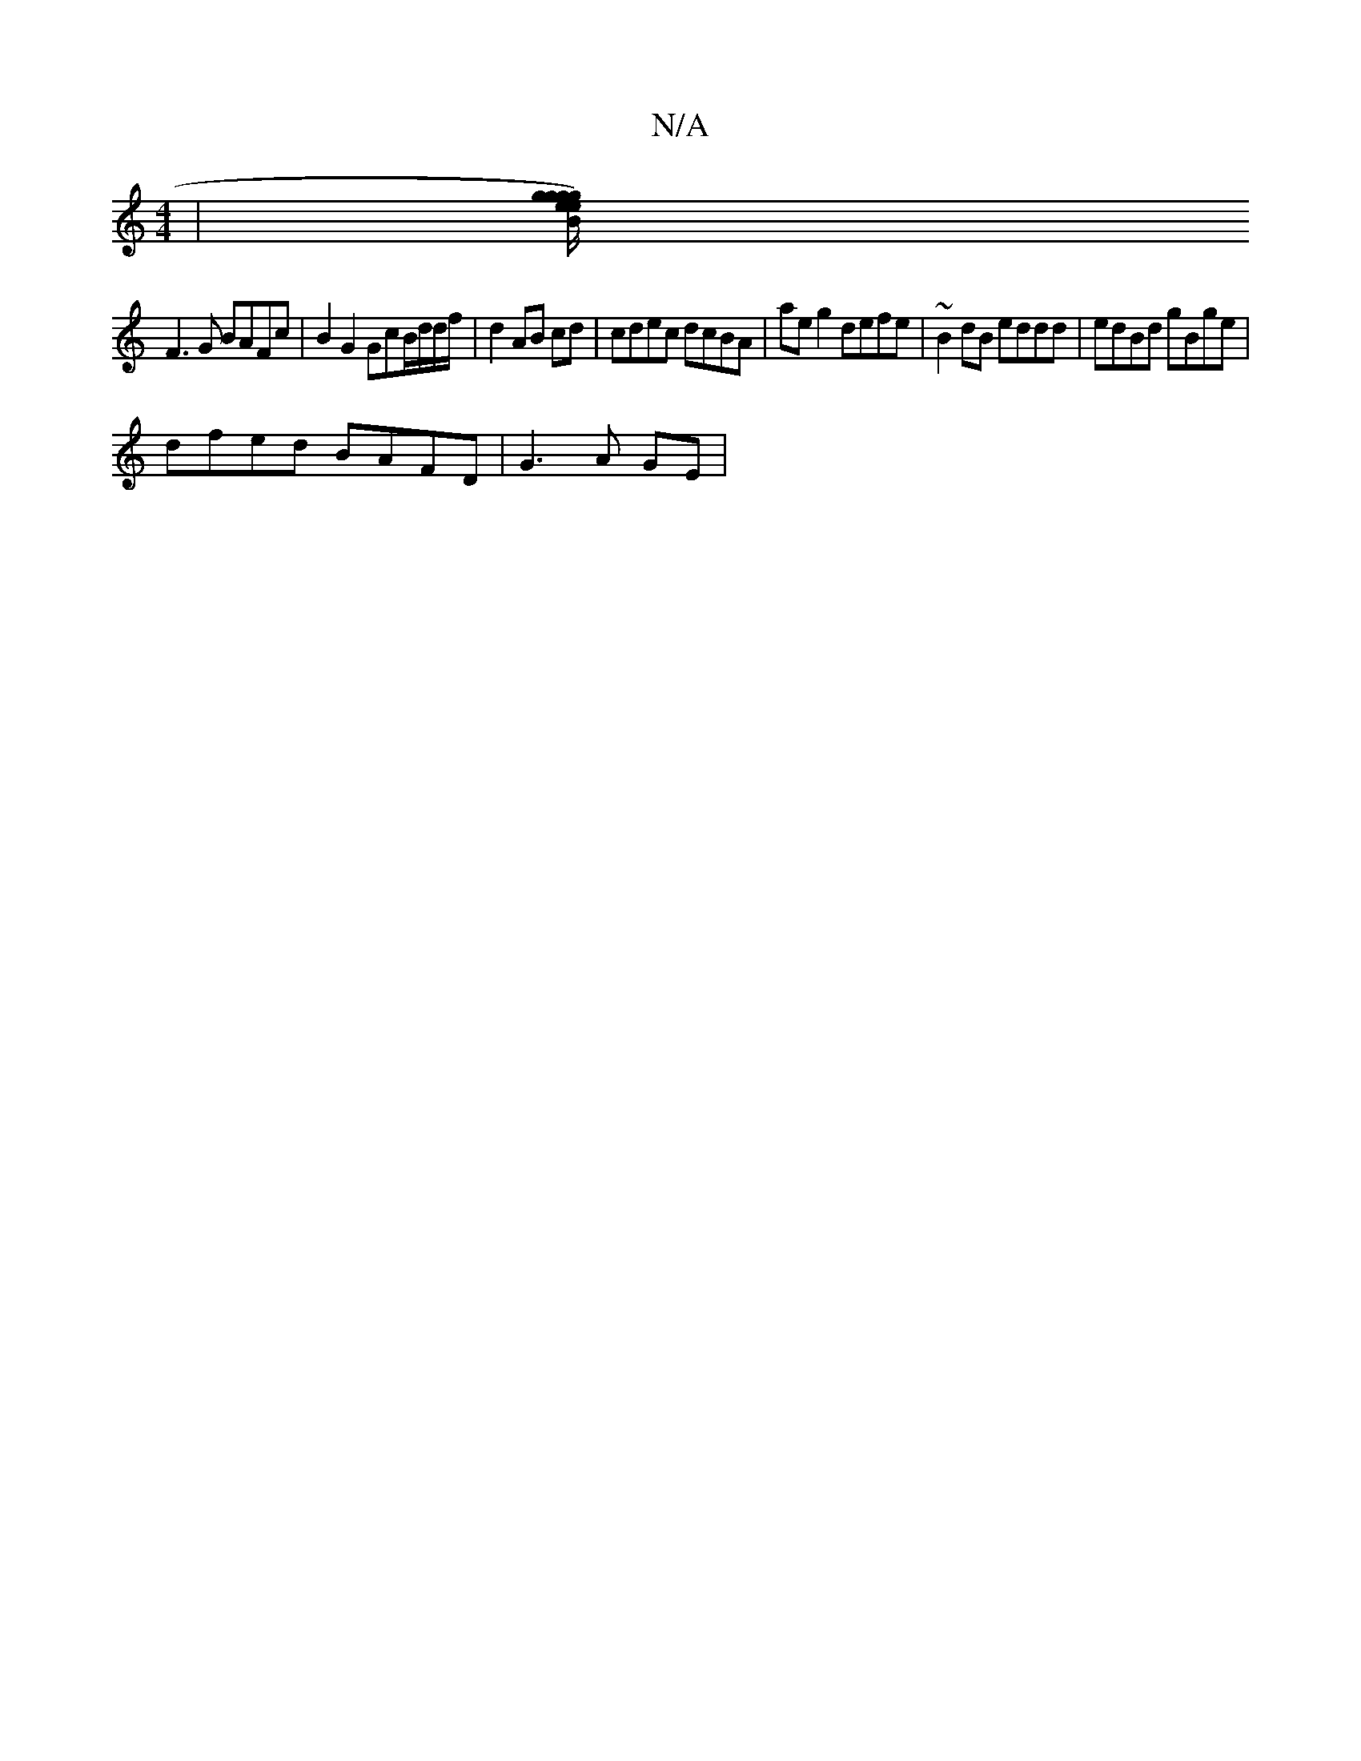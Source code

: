 X:1
T:N/A
M:4/4
R:N/A
K:Cmajor
 | [gg eg) ge B/A/G/d/|cdcA G/A/B/A/BG | BEE EBA | G3 d2B | ABc Bed cAc | c2d2 G2 BG |
F3 G BAFc | B2 G2 GcB/d/d/f/| d2 AB cd | cdec dcBA | aeg2 defe | ~B2 dB eddd | edBd gBge |
dfed BAFD | G3A GE |[2